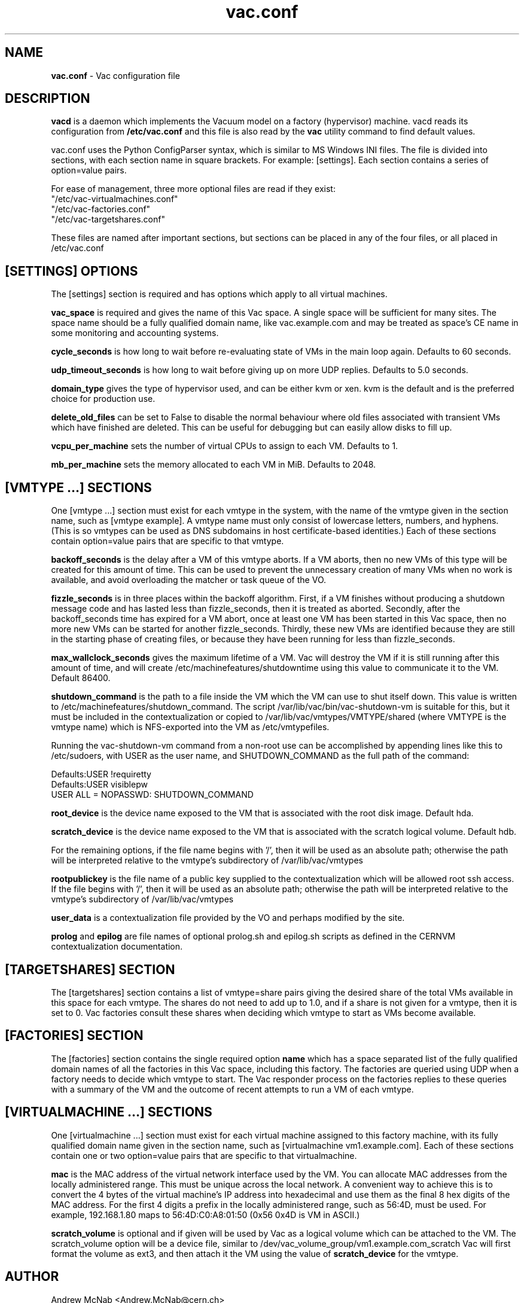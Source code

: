 .TH vac.conf 5 "May 2013" "vac.conf" "Vac Manual"
.SH NAME
.B vac.conf
\- Vac configuration file
.SH DESCRIPTION
.B vacd
is a daemon which implements the Vacuum model on a factory (hypervisor)
machine. vacd reads its configuration from
.B /etc/vac.conf
and this file is also read by the
.B vac
utility command to find default values.

vac.conf uses the Python ConfigParser syntax, which is similar to MS
Windows INI files. The file is divided into sections, with each section
name in square brackets. For example: [settings]. Each section contains
a series of option=value pairs.

For ease of management, three more optional files are read if they exist:
.br
"/etc/vac-virtualmachines.conf"
.br 
"/etc/vac-factories.conf"
.br 
"/etc/vac-targetshares.conf"
.PP
These files are named after important sections, but sections can be placed
in any of the four files, or all placed in /etc/vac.conf

.SH [SETTINGS] OPTIONS

The [settings] section is required and has options which apply to all virtual
machines. 

.B vac_space
is required and gives the name of this Vac space. A single space will be
sufficient for many sites. The space name should be a fully qualified domain
name, like vac.example.com and may be treated as space's CE name in some
monitoring and accounting systems.

.B cycle_seconds
is how long to wait before re-evaluating state of VMs in the main loop again.
Defaults to 60 seconds.

.B udp_timeout_seconds
is how long to wait before giving up on more UDP replies. Defaults to 5.0
seconds.

.B domain_type
gives the type of hypervisor used, and can be either kvm or xen. kvm is the
default and is the preferred choice for production use.

.B delete_old_files
can be set to False to disable the normal behaviour where old files associated
with transient VMs which have finished are deleted. This can be useful for
debugging but can easily allow disks to fill up.

.B vcpu_per_machine
sets the number of virtual CPUs to assign to each VM. Defaults to 1.

.B mb_per_machine
sets the memory allocated to each VM in MiB. Defaults to 2048.

.SH [VMTYPE ...] SECTIONS

One [vmtype ...] section must exist for each vmtype in the system, with
the name of the vmtype given in the section name, such as [vmtype example].
A vmtype name must only consist of lowercase letters, numbers, and 
hyphens. (This is so vmtypes can be used as DNS subdomains in host
certificate-based identities.) Each of these sections contain option=value
pairs that are specific to that vmtype.

.B backoff_seconds
is the delay after a VM of this vmtype aborts. If a VM aborts, then no new
VMs of this type will be created for this amount of time. This can be used 
to prevent the unnecessary creation of many VMs when no work is available,
and avoid overloading the matcher or task queue of the VO. 

.B fizzle_seconds
is in three places within the backoff algorithm. First, if a VM finishes
without producing a shutdown message code and has lasted less than 
fizzle_seconds, then it is treated as aborted. Secondly, after the 
backoff_seconds time has expired for a VM abort, once at least one VM has
been started in this Vac space, then no more new VMs can be started for 
another fizzle_seconds. Thirdly, these new VMs are identified because
they are still in the starting phase of creating files, or because they
have been running for less than fizzle_seconds.

.B max_wallclock_seconds
gives the maximum lifetime of a VM. Vac will destroy the VM if it is still
running after this amount of time, and will create 
/etc/machinefeatures/shutdowntime using this value to communicate it to the
VM. Default 86400.

.B shutdown_command
is the path to a file inside the VM which the VM can use to shut itself down.
This value is written to /etc/machinefeatures/shutdown_command. The script
/var/lib/vac/bin/vac-shutdown-vm is suitable for this, but it must be 
included in the contextualization or copied to 
/var/lib/vac/vmtypes/VMTYPE/shared (where VMTYPE is the vmtype name) which
is NFS-exported into the VM as /etc/vmtypefiles. 

Running the vac-shutdown-vm command from a non-root use can be accomplished
by appending lines like this to /etc/sudoers, with USER as the user name,
and SHUTDOWN_COMMAND as the full path of the command:

.br
Defaults:USER !requiretty
.br
Defaults:USER visiblepw
.br
USER ALL = NOPASSWD: SHUTDOWN_COMMAND

.B root_device
is the device name exposed to the VM that is associated with the root
disk image. Default hda.

.B scratch_device
is the device name exposed to the VM that is associated with the scratch
logical volume. Default hdb.

For the remaining options, if the file name begins with '/', then it
will be used as an absolute path; otherwise the path will be interpreted
relative to the vmtype's subdirectory of /var/lib/vac/vmtypes

.B rootpublickey
is the file name of a public key supplied to the contextualization which
will be allowed root ssh access. If the file begins with '/', then it
will be used as an absolute path; otherwise the path will be interpreted
relative to the vmtype's subdirectory of /var/lib/vac/vmtypes

.B user_data
is a contextualization file provided by the VO and perhaps modified by
the site. 

.B prolog
and
.B epilog
are file names of optional prolog.sh and epilog.sh scripts as defined in
the CERNVM contextualization documentation.

.SH [TARGETSHARES] SECTION

The [targetshares] section contains a list of vmtype=share pairs giving
the desired share of the total VMs available in this space for each
vmtype. The shares do not need to add up to 1.0, and if a share is not given
for a vmtype, then it is set to 0. Vac factories consult these shares
when deciding which vmtype to start as VMs become available.

.SH [FACTORIES] SECTION

The [factories] section contains the single required option 
.B name
which has a space separated list of the fully qualified domain names of all
the factories in this Vac space, including this factory. The factories are
queried using UDP when a factory needs to decide which vmtype to start.
The Vac responder process on the factories replies to these queries with
a summary of the VM and the outcome of recent attempts to run a VM of each
vmtype.

.SH [VIRTUALMACHINE ...] SECTIONS

One [virtualmachine ...] section must exist for each virtual machine assigned
to this factory machine, with its fully qualified domain name 
given in the section name, such as [virtualmachine vm1.example.com].
Each of these sections contain one or two option=value pairs that are 
specific to that virtualmachine.

.B mac
is the MAC address of the virtual network interface used by the VM. You can
allocate MAC addresses from the locally administered range. This must be 
unique across the local network. A convenient way to achieve this is to
convert the 4 bytes of the virtual machine's IP address into hexadecimal 
and use them as the final 8 hex digits of the MAC address. For the first 4
digits a prefix in the locally administered range, such as 56:4D, must be
used. For example, 192.168.1.80 maps to 56:4D:C0:A8:01:50 (0x56 0x4D is 
VM in ASCII.)

.B scratch_volume
is optional and if given will be used by Vac as a logical volume which can
be attached to the VM. The scratch_volume option will be a device file, 
similar to /dev/vac_volume_group/vm1.example.com_scratch
Vac will first format the volume as ext3, and then 
attach it the VM using the value of 
.B scratch_device
for the vmtype.                  

.SH AUTHOR
Andrew McNab <Andrew.McNab@cern.ch>

vacd is part of Vac: http://www.gridpp.ac.uk/vac/
.SH "SEE ALSO"
.BR vacd(8), 
.BR vac(1)
